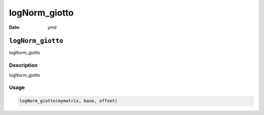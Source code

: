 ==============
logNorm_giotto
==============

:Date: ymd

``logNorm_giotto``
==================

logNorm_giotto

Description
-----------

logNorm_giotto

Usage
-----

.. code:: r

   logNorm_giotto(mymatrix, base, offset)
